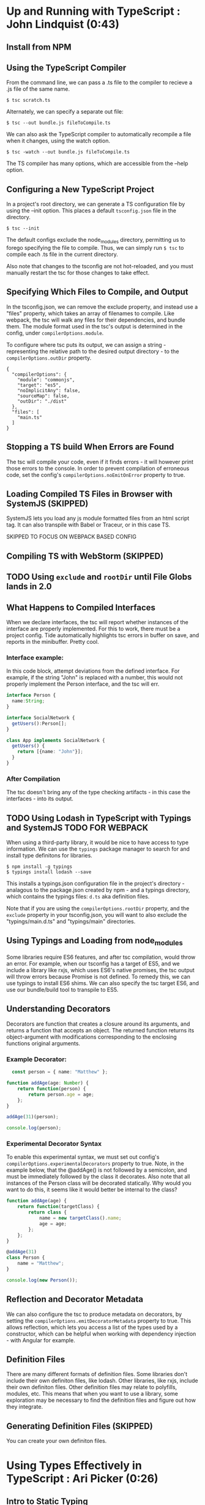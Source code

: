 
* Up and Running with TypeScript : John Lindquist (0:43)
** Install from NPM
** Using the TypeScript Compiler
From the command line, we can pass a .ts file to the compiler to recieve a .js file of the same name. 

#+BEGIN_SRC shell
  $ tsc scratch.ts
#+END_SRC

Alternately, we can specify a separate out file: 

#+BEGIN_SRC shell
  $ tsc --out bundle.js fileToCompile.ts
#+END_SRC

We can also ask the TypeScript compiler to automatically recompile a file when it changes, using the watch option.

#+BEGIN_SRC shell
  $ tsc -watch --out bundle.js fileToCompile.ts
#+END_SRC

The TS compiler has many options, which are accessible from the --help option.
** Configuring a New TypeScript Project
In a project's root directory, we can generate a TS configuration file by using the --init option. This places a default =tsconfig.json= file in the directory.

#+BEGIN_SRC shell
  $ tsc --init
#+END_SRC

The default configs exclude the node_modules directory, permitting us to forego specifying the file to compile. Thus, we can simply run =$ tsc= to compile each .ts file in the current directory.

Also note that changes to the tsconfig are not hot-reloaded, and you must manually restart the tsc for those changes to take effect.
** Specifying Which Files to Compile, and Output
In the tsconfig.json, we can remove the exclude property, and instead use a "files" property, which takes an array of filenames to compile. Like webpack, the tsc will walk any files for their dependencies, and bundle them. The module format used in the tsc's output is determined in the config, under =compilerOptions.module=.

To configure where tsc puts its output, we can assign a string - representing the relative path to the desired output directory - to the =compilerOptions.outDir= property.

#+BEGIN_SRC js tsconfig.json
{
  "compilerOptions": {
    "module": "commonjs",
    "target": "es5",
    "noImplicitAny": false,
    "sourceMap": false,
    "outDir": "./dist"
  },
  "files": [
    "main.ts"
  ]
}
#+END_SRC
** Stopping a TS build When Errors are Found
The tsc will compile your code, even if it finds errors - it will however print those errors to the console. In order to prevent compilation of erroneous code, set the config's =compilerOptions.noEmitOnError= property to true.
** Loading Compiled TS Files in Browser with SystemJS (SKIPPED)
SystemJS lets you load any js module formatted files from an html script tag. It can also transpile with Babel or Traceur, or in this case TS.

SKIPPED TO FOCUS ON WEBPACK BASED CONFIG
** Compiling TS with WebStorm (SKIPPED)
** TODO Using =exclude= and =rootDir= until File Globs lands in 2.0
** What Happens to Compiled Interfaces
When we declare interfaces, the tsc will report whether instances of the interface are properly implemented. For this to work, there must be a project config. Tide automatically highlights tsc errors in buffer on save, and reports in the minibuffer. Pretty cool.
*** Interface example:
In this code block, attempt deviations from the defined interface. For example, if the string "John" is replaced with a number, this would not properly implement the Person interface, and the tsc will err.

#+BEGIN_SRC typescript
  interface Person {
    name:String;
  }

  interface SocialNetwork {
    getUsers():Person[];
  }

  class App implements SocialNetwork {
    getUsers() {
      return [{name: "John"}];
    }
  }
#+END_SRC

#+RESULTS:
*** After Compilation
The tsc doesn't bring any of the type checking artifacts - in this case the interfaces - into its output.
** TODO Using Lodash in TypeScript with Typings and SystemJS TODO FOR WEBPACK
When using a third-party library, it would be nice to have access to type information. We can use the =typings= package manager to search for and install type definitons for libraries.

#+BEGIN_SRC shell
  $ npm install -g typings
  $ typings install lodash --save
#+END_SRC

This installs a typings.json configuration file in the project's directory - analagous to the package.json created by npm - and a typings directory, which contains the typings files: =d.ts= aka definition files.

Note that if you are using the =compilerOptions.rootDir= property, and the =exclude= property in your tsconfig.json, you will want to also exclude the "typings/main.d.ts" and "typings/main" directories. 

** Using Typings and Loading from node_modules
Some libraries require ES6 features, and after tsc compilation, would throw an error. For example, when our tsconfig has a target of ES5, and we include a library like rxjs, which uses ES6's native promises, the tsc output will throw errors because Promise is not defined. 
  To remedy this, we can use typings to install ES6 shims. We can also specify the tsc target ES6, and 
use our bundle/build tool to transpile to ES5.
  
** Understanding Decorators
Decorators are function that creates a closure around its arguments, and returns a function that accepts an object. The returned function returns its object-argument with modifications corresponding to the enclosing functions original arguments.
*** Example Decorator:

#+BEGIN_SRC typescript
  const person = { name: "Matthew" };

function addAge(age: Number) {
    return function(person) {
        return person.age = age;
    };
}

addAge(31)(person);

console.log(person);
#+END_SRC

#+RESULTS:
: ../../../../../../../var/folders/g_/g848zjzd0wb7bvcwskj1qkf40000gn/T/babel-15753bpM/ts-src-15753uVE.ts(5,23): error TS2339: Property 'age' does not exist on type 'Object'.
: { name: 'Matthew', age: 31 }

*** Experimental Decorator Syntax
To enable this experimental syntax, we must set out config's =compilerOptions.experimentalDecorators= property to true. Note, in the example below, that the @addAge() is not followed by a semicolon, and must be immediately followed by the class it decorates. Also note that all instances of the Person class will be decorated statically. Why would you want to do this, it seems like it would better be internal to the class?

#+BEGIN_SRC typescript
function addAge(age) {
    return function(targetClass) {
        return class {
            name = new targetClass().name;
            age = age;
        };
    };
}

@addAge(31)
class Person {
    name = "Matthew";
}

console.log(new Person());
#+END_SRC
** Reflection and Decorator Metadata
We can also configure the tsc to produce metadata on decorators, by setting the =compilerOptions.emitDecoratorMetadata= property to true. This allows reflection, which lets you access a list of the types used by a constructor, which can be helpful when working with dependency injection - with Angular for example.
** Definition Files
There are many different formats of definition files. Some libraries don't include their own definiton files, like lodash. Other libraries, like rxjs, include their own definiton files. Other definition files may relate to polyfills, modules, etc.
  This means that when you want to use a library, some exploration may be necessary to find the 
definition files and figure out how they integrate.
** Generating Definition Files (SKIPPED)
You can create your own definiton files. 


* Using Types Effectively in TypeScript : Ari Picker (0:26)
** Intro to Static Typing
The tsc associates types with variables, not merely values. In order to declare a variable's type, the name is followed by a colon and a type name

#+BEGIN_SRC typescript
  let someString: string = "I'm a string";
#+END_SRC

Once a type is declared for variable, the tsc will throw an error if that variable is assigned a value other than it's declared typq. Note, however, this will not automatically prevent compilation.

Static typing changes an editor into an IDE. With a variable's type declared, the editor can better intuit autocompletion, provide function signatures (in the minibuffer), and alert you to improper assignments.

** Using Type Inference in TS
*** Vars
When we don't give a variable a type annotation, but we do assign a value to the var at declaration time, the compiler will assign a type to the variable based on the assigned value, and the tsc will err if we reassign a different type to the var later.

#+BEGIN_SRC typescript
let userName = "string value";
userName = ["silver", "surfer"];
#+END_SRC

If we don't assign a value at declaraion, the tsc will not err, because it cannot infer a type from the declaration. 

*** Functions
The tsc also infers the type of a function's return value. Normally, a function's arguments and return type would be annotated like so:

#+BEGIN_SRC typescript
  let userId = (a: string, b: number): string => a + b;
#+END_SRC

However, if we make an incorrect return-value annotation, the tsc will err. This is a form of bottom up inference, the tsc knows what a function's return type is based on the function's arguments.

#+BEGIN_SRC typescript
  let userId = (a: string, b: number):number => a + b;
#+END_SRC

*** Contextual Inference
Contextual inference is top-down, and occurs when attempting to pass an argument to a function with an incorrect type for that function's arguments. For example, HTML elements are DOM objects with onclick methods that accept an event argument. If we attempt to set the event type to anything but MouseEvent, the tsc will err.

#+BEGIN_SRC typescript
  let target = document.getElementById("target");
  target.onClick = (event: HTMLButtonElement) => event.button;
#+END_SRC

** Union Types and Type Aliases
We can annotate variables to have more than one type. This is called a Union Type. Declaring Union Types is easy enough, but to pass a variable set as a union type to a function, the function signature must mirror the variables type flexibility.

#+BEGIN_SRC typescript
  let thing: string | number = 23;

  let returnSomething = (someThing: string | number) => {
        return someThing;
  }

  console.log(returnSomething(thing));
  thing = "twenty three";
  console.log(returnSomething(thing));
#+END_SRC

#+RESULTS:
: 23
: twenty three

This can be onerous for variables that have lengthy type annotations. Thankfully TS gives us the =type= keyword. The type keyword lets us associate a union type with a new type name. In out var declarations and function signatures, we can use this new type name.

#+BEGIN_SRC typescript
  type thing = string | number | string[] | boolean;
  let returnSomeThing = (someThing: thing) => {
    return someThing;
  }
  let foo = "bar";
  console.log(returnSomeThing(foo));
  foo = "baz";
  console.log(returnSomeThing(foo));
#+END_SRC

#+RESULTS:
: bar
: baz

** Type Guards
Sometimes we want a function to behave differently, depending on the type of one of its arguments. We can use type guards as predicates that accept a variable and return its type. TS gives us access to =typeof= and =instanceof=. When using instanceof, the tsc will be able to provide its IDE features after a successful check. In the example below, we had access to autocompletion in the second if block for Array methods, because the tsc knew someThing was an array in that block.

#+BEGIN_SRC typescript
type thing = string | number | string[] | boolean;
let returnSomeThing = (someThing: thing) => {
  if (typeof someThing === "string"  ||
      typeof someThing === "number" ||
      typeof someThing === "boolean") {
     console.log("something = ", someThing);
  }
  if (someThing instanceof Array) {
      let joinedThings = "";
      someThing.forEach((thing) => {
          joinedThings += `${thing}`;
      });
      console.log("joinedThings: ", joinedThings);
  }
};

//returnSomeThing(2343);
//returnSomeThing("Matthew");
//returnSomeThing(true);
returnSomeThing(["Hello", " ", "world", "!"]);
#+END_SRC

#+RESULTS:
: joinedThings:  Hello world!

** Union Typing with Objects and Disparate Types
Be careful when union typing with objects. When the tsc cannot know whether a variable is an object or not, or which of multiple unique objects it is, the tsc will not provide inference and will complain that there is no common type. However, when union typing different objects that share common property names, common properties will be accessible through tsc, but not any unique properties.

*** No Commonality Between Objects

#+BEGIN_SRC typescript
type coolThings = {name: string;} | {id: number;};
let gimmeCoolThings = (thing: coolThings) => {
  if (typeof thing.name === "string") { return thing.name; }
  if (typeof thing.id === "number") { return thing.id; }
};
#+END_SRC

*** Some Commonality

#+BEGIN_SRC typescript
type stuffAndThings = {cool: string; meh: string;} | {cool: string; lame: string;};
let gimmeStuffAndThings = (sat: stuffAndThings) => {
  return sat.cool || sat.lame; 
};
#+END_SRC
** Distinguishing Between Type of Strings
We can annotate types with the string type, or we can annotate a type with a string literal. Once done, that variable can only be assigned null, undefined, or that string literal.

#+BEGIN_SRC typescript
let unit: string = "julez";
let miles: "MILES" = "julez";
#+END_SRC

String related errors are common, but using string literal types can help us avoid errors by signaling that a string doesn't match an expected argument. With type aliases and union types, string literal types can help document code and represent larger concepts.

#+BEGIN_SRC typescript
  type distanceMetric = "MILES" | "KILOMETERS" | "METERS" | "FEET";
  function move(distance: number, value: distanceMetric) {
    console.log(`You moved ${distance} ${value}`);
  }

  move(3, "YARDS")
#+END_SRC

** Using Interfaces to Describe Types
Interfaces describe the shape of a type. This is somewhat analagous to a database schema. 
  Interfaces are declared with the =interface= keyword, a name, and an object literal with 
=parameter: type= pairs, which correspond to object properties and the corresponding types of those properties. When an object is declared, it can recieve an interface as a type annotation.
  Interfaces do not set properties on a type, so it is up to us to supply objects of an 
interface with property values. Normally, objects of an interface type must contain each parameter specified in the interface. However, we can declare optional parameters in the interface, by using a =?= after the property name.
  We can also use interfaces in functions to annotate arguments, or we can create inferfaces for 
a function. In the example below, we inline a type for the opponent argument of the AttackFunction interface. This function interface describes the shape of the function: the types that the function recieves as arguments, and the type returned from the function. 
  Also note that we can annotate an interface parameter with an interface. In the example, the 
attackFunction interface appears as the type annotation for the comicBookCharacter interface's attack parameter.
  The tsc will err if interface objects access properties not present on the interface. Instead of filling interfaces with optional parameters, consider creating an interface containing optional properties, and extending one interface with another. 


#+BEGIN_SRC typescript
  interface OptionalAttributes {
    strength?: number;
    insanity?: number;
    dexterity?: number;
    healingFactor?: number;
}

  interface AttackFunction {
    (opponent: {alias: string; health: number; }, attackWith: number): number;
  }

  interface ComicBookCharacter extends OptionalAttributes {
    secretIdentity?: string;
    alias: string;
    health: number;
    attack: AttackFunction;
  }

function attackFunc(opponent, attackWith) {
  opponent.health -= attackWith;
  console.log(`${this.alias} attacked ${opponent.alias}, who's health = ${opponent.health}`);
  return opponent.health;
}

let superHero: ComicBookCharacter = {
  alias: "She-Hulk",
  health: 5000,
  strength: 5000,
  attack: attackFunc
};

let superVillan: ComicBookCharacter = {
  secretIdentity: "Jack Napier",
  alias: "Joker",
  health: 75,
  insanity: 100
};

superHero.attack(superVillan, superHero.strength);

function getSecretIdentity(character: ComicBookCharacter) { 
  if (character.secretIdentity) {
    console.log(`${character.alias} is ${character.secretIdentity}`);
  } else { 
    console.log(`${character.alias} has no secret identity`;)
  }
}

getSecretIdentity(superHero);
#+END_SRC

#+RESULTS:
: ../../../../../../../var/folders/g_/g848zjzd0wb7bvcwskj1qkf40000gn/T/babel-163805sU/ts-src-16380kWu.ts(45,60): error TS1005: ')' expected.
: ../../../../../../../var/folders/g_/g848zjzd0wb7bvcwskj1qkf40000gn/T/babel-163805sU/ts-src-16380kWu.ts(45,61): error TS1128: Declaration or statement expected.
: She-Hulk attacked Joker, who's health = -4925
: She-Hulk has no secret identity

** Creating a Class
A TypeScript Class is a function. Functions are objects, so they can have properties and methods. By default, all Class properties are public, though we could add a =public= modifier for some reason... More useful is the =private= modifier. Private properties cannot be accessed outside of the class.
  We can set properties of a class at the time of instantiation if the Class has a constructor 
method. The Constructor method accepts arguments that can be used to set properties on the instance. Because the constructor is internal to the class, it can access private properties. We could also expose the private property through explicit getter methods, like the getSecretIdentity method below.
  TS gives a handy way to make our constructor more concise. We can preface the arguments of a 
constructor with modifiers to indicate that they are properties of the class, and they will be duly assigned as such.
  TS classes also have static properties, properties that are associated with the class, not the 
instances. To access them, you must call the method directly on the class. See createTeam below. While static methods cannot be called from an instance, they can access the private properties of the class's instances. (prototypal magic perhaps?)

#+BEGIN_SRC typescript
interface Opponent {
  alias: string;
  health: number;
}

class ComicBookCharacter {
  constructor(
    public alias: string,
    public health: number,
    public strength: number, 
    private secretIdentity: string) {
    
  /* THIS WAS DEPRECATED BY ADDITION OF ACCESS MODIFIERS TO CONSTRUCTOR SIGNATURE
    this.alias = alias;
    this.health = health;
    this.strength = strength;
    this.secretIdentity = secretIdentity;
  */

  }
  /* THIS WAS DEPRECATED BY ADDITION OF ACCESS MODIFIERS TO CONSTRUCTOR SIGNATURE
    alias: string;
    health: number;
    strength: number;
    private secretIdentity: string;
  */

  static createAndAssignTeam(teamName: string, members: ComicBookCharacter[]) {
    let team = {
      name: teamName,
      members: members
    };

    members.forEach((member) => {
      member.team = team;
    });
  }

  private team: {
    name: string,
    members: ComicBookCharacter[]
  }

  getTeamName() { console.log(`${this.alias} is on Team ${this.team.name}`);};

  getSecretIdentity() { 
    console.log(`${this.alias}'s secret identity is ${this.secretIdentity}`);
  }

  attackFunc(opponent: Opponent, attackWith: number) {
    opponent.health -= attackWith;
    console.log(`${this.alias} attacked ${opponent.alias} who's health = ${opponent.health}`);
  }
}

let storm = new ComicBookCharacter("Storm", 100, 100, "Ororo Munroe");
let theBlob = new ComicBookCharacter("The Blob", 1000, 5000, "Fred J. Dukes");

/* THIS WAS DEPRICATED BY ADDITION OF THE CONSTRUCTOR METHOD

let storm = new ComicBookCharacter();
storm.alias = "Storm";
storm.health = 100;
storm.strength = 100;
storm.secretIdentity = "Ororo Munroe"; // this fails because secretIdentity is a private property

let theBlob = new ComicBookCharacter();
theBlob.alias = "The Blob";
theBlob.health = 1000;
theBlob.strength = 5000;
theBlob.secretIdentity = "Fred J. Dukes";  // this fails because secretIdentity is a private property 

*/

storm.attackFunc(theBlob, storm.strength);
storm.getSecretIdentity(); 

ComicBookCharacter.createAndAssignTeam("oddCouple", [storm, theBlob]);
storm.getTeamName();
#+END_SRC

#+RESULTS:
: Storm attacked The Blob who's health = 900
: Storm's secret identity is Ororo Munroe
: Storm is on Team oddCouple

** Sharing Class Behavior with Inheritance
We can use the =extends= keyword to permit one class to inherit the constructor and properties of another class. Private properties are still private to their containing class, but =protected= properties can be accessed by derived classes.
  We can add functionality to derived classes. When you extend a class, without using a 
constructor, the derived class will use the base class's constructor. In order to augment the base class's contructor method, a derived class can have its own constructor method, but it must have a call to =super= as its first statement. Calling super is like calling the base classes constructor, and it is necessary to pass the arguments that were passed to the derived class into the call to super, so as to relay those arguments to the base class constructor. In the example below, the only arguments to the derived class are those needed by the base class, so the rest and spread operators manage the relay - though the tsc does complain.

#+BEGIN_SRC typescript
class ComicBookCharacter {
  constructor(
    public alias: string, public health: number,
    public strength: number,
    protected secretIdentity: string
  ) {}
}

class SuperHero extends ComicBookCharacter {
  traits = ["empathy", "strong moral code"];
}

class SuperVillan extends ComicBookCharacter {
  flaws = ["hubris", "always explains evil plan"];
  getSecretId() { console.log(this.secretIdentity); }

  constructor(...args) {
    super(...args);
    console.log(`${this.alias} eats kittens!`);
  }
}

let jubilee = new SuperHero("Jubilee", 23, 233, "Jubilation Lee");
let scarletWitch = new SuperVillan("Scarlet Witch", 233, 4444, "Wanda Maximoff");

console.log(scarletWitch.getSecretId());
#+END_SRC

#+RESULTS:
: ../../../../../../../var/folders/g_/g848zjzd0wb7bvcwskj1qkf40000gn/T/babel-163805sU/ts-src-16380ctb.ts(17,15): error TS7019: Rest parameter 'args' implicitly has an 'any[]' type.
: ../../../../../../../var/folders/g_/g848zjzd0wb7bvcwskj1qkf40000gn/T/babel-163805sU/ts-src-16380ctb.ts(18,5): error TS2346: Supplied parameters do not match any signature of call target.
: Scarlet Witch eats kittens!
: Wanda Maximoff
: undefined

** Using Assertions to Convert Types
We can use type assertion to tell the tsc to trust us - for example when using a method on a var that is of ambiguous type, say from union typing, but we want the compiler to accept our assertion that the type is what we say it is.
  Assertions can be written with the =as= syntax, and the angle bracket syntax. But it's 
probably best to avoid the angle bracket syntax when using jsx. When we make an assertion, we encapsulate the syntax in parens, before the property access via . notation.
  Type assertions only have effect at compile time, and do not survive compilation.

#+BEGIN_SRC typescript
interface SuperHero {
  powers: string[];
  savesTheDay: () => void;
}

let dazzler: SuperHero = {
  powers: ["transduces sonic vibrations into light"],
  savesTheDay() { console.log(`Dazzler ${this.powers} to save the day!`) }
};

interface BadGuy = {
  badDeeds: string[];
  getRandomBadDeed: () => string;
  commitBadDeed: () => void;
}

let badGuy: BadGuy = {
  badDeeds: ["farts on old folks", "doesn't pick up his dog's poop", "steals from babies"],
  getRandomBadDeed() { return this.badDeeds[Math.floor(Math.random() * this.badDeeds.length)]; }
  commitBadDeed() { console.log(`BadGuy ${this.getRandomBadDeed()}`); }
};

function saveDayOrBadDeed(someone: SuperHero | BadGuy) {
  if ((someone as SuperHero).powers) {}
  // previously if ((<SuperHero>someone).powers){}
}
#+END_SRC
** The Basics of Generics
We can use generics to declare that a function's arguments will be of a specific type, but that type will be determined dynamically, when the function is called. In the function signature, a set of anglebrackets follows the function name, and contains some identifier that we can use to type the function's arguments.
  When the function is called, the compiler will infer the generic type based on the types 
of the arguments. In the example below, the first call to push has no anglebrackets after the function name, and the compiler errs, reporting that the first argument - a string - cannot be inferred by the second type - an array of objects. The types don't match...
  But, if we want to control the generic type, the function name should also be followed 
by anglebrackets, containing the type that will be passed into the function. This allowsus to set the generic type when the function is called.

#+BEGIN_SRC typescript
function push<T>(something: T, collection: T[]) {
  collection.push(something);
  console.log(collection);
}

let jeanGrey = {name: "Jean Grey"};
let wolverine = {name: "Wolverine"};

let superHeroes = [jeanGrey];
let powers = ["teleinesis", "esp"];

interface SuperHero {name: string;}

//push("meh", superHeroes);
//push<SuperHero>("meh", superHeroes);
push<string>("adamantium claws", powers);

#+END_SRC

#+RESULTS:
: [ 'teleinesis', 'esp', 'adamantium claws' ]

** Practical Generics
Generic types can contain anything, making them great containers. In the example, we have a generic interface - container - that lets us build crocContainers and taxContainers. If we want to be more specific about what we want to contain, we can use a generic constraint. A genric contraint can contain anything that has the constraint type. Our example has a CrocContainer interface, which can only contain objects that 
  For class generic constraints, we can assign the class a generic constraint, and forgo 
the use of the constructor, and still get autocompletion for the constraint type. We can also set a type at instantiation to get autocompletion on both the constraint type and the declared type. If we add a property, that's not in the constraint or the declaredtype, the tsc will complain.
  If we want to use a constructor to set properties at instantiation, we get the same 
story: tsc will recognize properties from both the class's generic contraint, and any declared types. And, other properties will sound an error.
  As long as the instance has the constraint, we can add extra properties.

#+BEGIN_SRC typescript
interface Crocodile { personality: string; }
interface Taxes { year: number; }
interface Container<T> { unit: T; }

let crocContainer: Container<Crocodile> = { unit: { personality: "mean" } };
let taxContainer: Container<Taxes> = { unit: { year: 2011 } };

interface RedCroc extends Crocodile { color: "red"; }
interface BlueCroc extends Crocodile { color: "blue"; }
interface CrocContainer<T extends Crocodile> { crocUnit: T; }

let redCrocContainer: CrocContainer<RedCroc> = { crocUnit: { personality: "irate", color: "red" } };
let blueCrocContainer: CrocContainer<BlueCroc> = { crocUnit: { personality: "cool", color: "blue" } };

class ClassyContainer<T extends Crocodile> {
    classyCrosUnit: T;
}

let classyCrocContainer = new ClassyContainer<RedCroc>();
classyCrocContainer.classyCrocUnit = { personality: "classy", color: "red" };

class CCC<T extends Crocodile> {
    constructor(public cccUnit: T) { }
}

let ccc = new CCC<BlueCroc>({ personality: "ultra classy", 
                              likesCheetos: true, 
                              color: "blue" })
#+END_SRC
